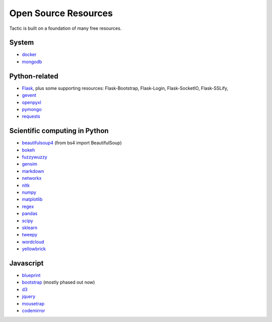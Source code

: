 Open Source Resources
=====================
Tactic is built on a foundation of many free resources.

System
--------------------------

-  `docker <https://www.docker.com/>`__
-  `mongodb <https://www.docker.com/>`__

Python-related
----------------------------

-  `Flask <http://flask.pocoo.org/>`__, plus some supporting resources:
   Flask-Bootstrap, Flask-Login, Flask-SocketIO, Flask-SSLify,
-  `gevent <http://www.gevent.org/>`__
-  `openpyxl <https://pypi.org/project/openpyxl/>`__
-  `pymongo <https://api.mongodb.com/python/current/>`__
- `requests <https://requests.kennethreitz.org/en/master/>`__

Scientific computing in Python
------------------------------

-  `beautifulsoup4 <https://www.crummy.com/software/BeautifulSoup/>`__ (from bs4 import BeautifulSoup)
-  `bokeh <https://docs.bokeh.org/en/latest/index.html>`__
-  `fuzzywuzzy <https://github.com/seatgeek/fuzzywuzzy>`__
-  `gensim <https://radimrehurek.com/gensim/>`__
-  `markdown <https://github.com/Python-Markdown/markdown>`__
-  `networkx <https://networkx.github.io>`__
-  `nltk <http://www.nltk.org>`__
-  `numpy <http://www.numpy.org>`__
-  `matplotlib <https://matplotlib.org>`__
-  `regex <https://pypi.org/project/regex/>`__
-  `pandas <http://pandas.pydata.org>`__
-  `scipy <http://scipy.org>`__
-  `sklearn <http://scikit-learn.org/stable/index.html>`__
-  `tweepy <https://www.tweepy.org/>`__
-  `wordcloud <https://github.com/amueller/word_cloud>`__
-  `yellowbrick <https://www.scikit-yb.org/en/latest/>`__


Javascript
----------------------------

-  `blueprint <https://blueprintjs.com>`__
-  `bootstrap <https://getbootstrap.com>`__ (mostly phased out now)
-  `d3 <https://d3js.org>`__
-  `jquery <https://jquery.com>`__
-  `mousetrap <https://craig.is/killing/mice>`__
-  `codemirror <https://codemirror.net>`__
